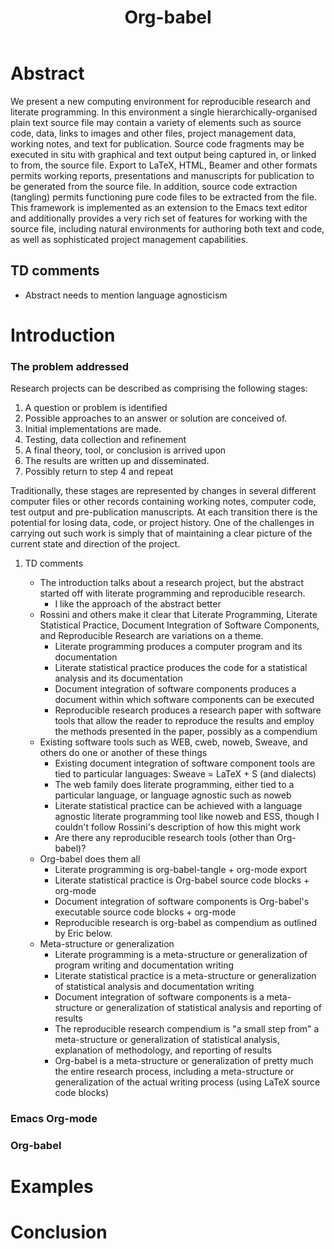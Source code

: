 #+TITLE: Org-babel
#+TODO: TODO(t!) HOLD(h!) STARTED(s!) | DONE(d!)
#+OPTIONS: ^:nil
#+STARTUP: oddeven hideblocks

* Abstract
  We present a new computing environment for reproducible research and
  literate programming. In this environment a single
  hierarchically-organised plain text source file may contain a
  variety of elements such as source code, data, links to images and
  other files, project management data, working notes, and text for
  publication. Source code fragments may be executed in situ with
  graphical and text output being captured in, or linked to from, the
  source file. Export to \LaTeX, HTML, Beamer and other formats
  permits working reports, presentations and manuscripts for
  publication to be generated from the source file. In addition,
  source code extraction (tangling) permits functioning pure code
  files to be extracted from the file. This framework is implemented
  as an extension to the Emacs text editor and additionally provides a
  very rich set of features for working with the source file,
  including natural environments for authoring both text and code, as
  well as sophisticated project management capabilities.
** TD comments
   - Abstract needs to mention language agnosticism
* Introduction
*** The problem addressed
Research projects can be described as comprising the following stages:
1. A question or problem is identified
2. Possible approaches to an answer or solution are conceived of.
3. Initial implementations are made.
4. Testing, data collection and refinement
5. A final theory, tool, or conclusion is arrived upon
6. The results are written up and disseminated.
7. Possibly return to step 4 and repeat

Traditionally, these stages are represented by changes in several
different computer files or other records containing working notes,
computer code, test output and pre-publication manuscripts.  At each
transition there is the potential for losing data, code, or project
history.  One of the challenges in carrying out such work is simply
that of maintaining a clear picture of the current state and direction
of the project.
**** TD comments
     - The introduction talks about a research project, but the abstract
       started off with literate programming and reproducible research.
       - I like the approach of the abstract better
     - Rossini and others make it clear that Literate Programming,
       Literate Statistical Practice, Document Integration of Software
       Components, and Reproducible Research are variations on a
       theme.
       - Literate programming produces a computer program and its documentation
       - Literate statistical practice produces the code for a
         statistical analysis and its documentation
       - Document integration of software components produces a
         document within which software components can be executed
       - Reproducible research produces a research paper with software
         tools that allow the reader to reproduce the results and
         employ the methods presented in the paper, possibly as a
         compendium
     - Existing software tools such as WEB, cweb, noweb, Sweave, and others
       do one or another of these things
       - Existing document integration of software component tools are
         tied to particular languages: Sweave = LaTeX + S (and
         dialects)
       - The web family does literate programming, either tied to a
         particular language, or language agnostic such as noweb
       - Literate statistical practice can be achieved with a language
         agnostic literate programming tool like noweb and ESS, though
         I couldn't follow Rossini's description of how this might
         work
       - Are there any reproducible research tools (other than Org-babel)?
     - Org-babel does them all
       - Literate programming is org-babel-tangle + org-mode export
       - Literate statistical practice is Org-babel source code
         blocks + org-mode 
       - Document integration of software components is Org-babel's
         executable source code blocks + org-mode
       - Reproducible research is org-babel as compendium as outlined
         by Eric below.
     - Meta-structure or generalization
       - Literate programming is a meta-structure or generalization of
         program writing and documentation writing
       - Literate statistical practice is a meta-structure or
         generalization of statistical analysis and documentation writing
       - Document integration of software components is a
         meta-structure or generalization of statistical analysis and
         reporting of results
       - The reproducible research compendium is "a small step from" a
         meta-structure or generalization of statistical analysis,
         explanation of methodology, and reporting of results
       - Org-babel is a meta-structure or generalization of pretty
         much the entire research process, including a meta-structure
         or generalization of the actual writing process (using LaTeX
         source code blocks)

*** Emacs Org-mode
*** Org-babel
* Examples
* Conclusion
* COMMENT Related Papers
I've started collecting the actual PDFs in the [[file:reference/][reference/]] directory
*** Web
    - [[file:reference/knuthweb.pdf][Knuth]]
    - See pg. 14 for an interesting discussion of WEB's development
*** Sweave
[[file:reference/sweave.pdf][sweave.pdf]]
#+begin_src bibtex
  @inproceedings{lmucs-papers:Leisch:2002,
    author = {Friedrich Leisch},
    title = {Sweave: Dynamic Generation of Statistical Reports Using
                    Literate Data Analysis},
    booktitle = {Compstat 2002 --- Proceedings in Computational
                    Statistics},
    pages = {575--580},
    year = 2002,
    editor = {Wolfgang H{\"a}rdle and Bernd R{\"o}nz},
    publisher = {Physica Verlag, Heidelberg},
    note = {ISBN 3-7908-1517-9},
    url = {http://www.stat.uni-muenchen.de/~leisch/Sweave}
  }  
#+end_src

*** Literate statistical analysis (Rossini)
[[file:reference/literate-stat-analysis.pdf][literate-stat-analysis.pdf]]
#+begin_src bibtex
  @TechReport{ross:lunt:2001,
    author =       {Rossini, A.J. and Lunt, Mark},
    title =        {Literate Statistical Analysis},
    institution =  {University of Washington, Biostatistics},
    year =         2001
  }  
#+end_src

*** Emacs Speaks Statistics (Rossini)
    :PROPERTIES:
    :CUSTOM_ID: ess-paper
    :END:
    [[file:reference/ess.pdf][ess.pdf]]
    Anthony Rossini, Martin Maechler, Kurt Hornik, Richard
    M. Heiberger, and Rodney Sparapani, "Emacs Speaks Statistics: A
    Universal Interface for Statistical Analysis" (July 17,
    2001). UW Biostatistics Working Paper Series. Working Paper 173.
    http://www.bepress.com/uwbiostat/paper173

Reading this paper makes me think we could almost get away with a
straightforward description of org-babel.
*** Emacs Speaks Statistics: A Multiplatform, Multipackage etc. (Rossini)
      [[file:reference/jcgs-unblinded.pdf][jcgs-unblinded.pdf]]
      ESS is described in a peer-reviewed journal article:
      Emacs Speaks Statistics: A Multiplatform, Multipackage Development Environment for Statistical Analysis  [Abstract]
      Journal of Computational & Graphical Statistics 13(1), 247-261
      Rossini, A.J, Heiberger, R.M., Sparapani, R.A., Maechler, M., Hornik, K. (2004) 

#+begin_quote 
   We discuss how ESS enhances a statistician's daily activities by
presenting its features and showing how it facilitates statistical
computing. Next, we describe the Emacs text editor, the underlying
platform on which ESS is built. We conclude with a short history of
the development of ESS and goals for the future.
#+end_quote

*** Gentleman & Temple Lang (2004)
      :PROPERTIES:
      :CUSTOM_ID: gentleman-lang
      :END:
      [[file:reference/stat-analy-and-repro-research.pdf][stat-analy-and-repro-research.pdf]]
      Robert Gentleman and Duncan Temple Lang, "Statistical Analyses
      and Reproducible Research" (May 2004). Bioconductor Project
      Working Papers. Working Paper 2.
      http://www.bepress.com/bioconductor/paper2 

This paper introduces the idea of a "compendium" which is a collection
of data, code, and expository text which can be used to create
"dynamic documents".  This paper lays out the framework of what
compendiums should look like, and what abilities would be required of
software helping to implement a compendium.  Much of these sections
read like advertisements for Org-babel.

There are *many* nice multiline quotes in this paper that could serve
as good motivation for org-babel.

**** babel as compendium
from "General Software Architecture for Compendiums" a compendium must
have
1) Authoring Software :: org-mode
2) Auxillary Software :: org-mode attachments should satisfy this
3) Transformation Software :: org-babel, with tangle, and the org-mode
   export functions
4) Quality control Software :: the unit tests in various languages can
   fit this bill -- else where in the paper they mention unit tests
   would be appropriate
5) Distribution Software :: tools for managing the history of a
   compendium and distributing the compendium.  they seem to not know
   about distributed version control systems -- because they are the
   ideal solution to this issue and they aren't mentioned.  as in the
   ESS paper we could talk about Emacs's integration with version
   control systems

*** Gentleman (2005)
      Gentleman, Robert (2005) "Reproducible Research: A
      Bioinformatics Case Study," Statistical Applications in Genetics
      and Molecular Biology: Vol. 4 : Iss. 1, Article 2.  DOI:
      10.2202/1544-6115.1034 Available at:
      http://www.bepress.com/sagmb/vol4/iss1/art2

At a quick glance this paper attempts to reconstruct an old paper by
distributing a collection of data files, R code and latex/Sweave files
from which the text and diagrams are generated. The files are
available for download from the above link.

*** Keeping Statistics Alive in Documents 

requirements for software enable reproducible research
#+begin_quote 
- Documents have well defined contents which are maintained in a
  reliable way. Persistence must be supported. Document contents as
  well as dynamic linking must be preserved if documents are stored or
  communicated.
- Documents are structured internally and each part has a
  context. Structure and context relations must be
  supported. Components should be sensitive to their context and adapt
  to the structure and context of the embedding document, allowing
  pre-defined components to be used in an efficient and flexible way.
- Documents may be communicated. Sharing of documents and data must be
  supported.  This means taking account of problems possibly which may
  arise from duplication of information, partial or delayed access, or
  different user environments.
#+end_quote

They talk about "linking between components" where components sound
like
- raw data
- blocks of processing functionality (source-code blocks) 
- results of processing
The positive effects of being able to swap out components are
discussed.

Their "documents" are build by linking components.  So documents are
sort of like the compendium views of the [[gentleman-lang]] paper -- they
are the dynamic output of processing/composing the actual persistent
content.

* COMMENT Notes
*** TODO hypothesis
We need a hypothesis that we can backup with something approaching a
scientifically credible or "objective" test.

It looks like [[http://www.cs.umd.edu/~basili/][Vic Basili]] and the [[http://www.cs.umd.edu/projects/SoftEng/tame/][ESEG]] have experience with this sort
of thing, and they may be good people to talk to.

*** existing similar tools
try to collect pointers to similar tools 

Reproducible Research
- [[http://en.wikipedia.org/wiki/Sweave][Sweave]]
- [[http://hal.cs.berkeley.edu/cil/][CIL's documentation]]
- the tools used in generating [[http://www.cis.upenn.edu/~bcpierce/tapl/][TAPL]]

Literate Programming
- [[http://www.cs.tufts.edu/~nr/noweb/][Noweb]]
- [[http://www-cs-faculty.stanford.edu/~knuth/cweb.html][Cweb]]
- [[http://www.lri.fr/~filliatr/ocamlweb/][OCamlWeb]]

Meta Functional Programming
- [[http://openendedgroup.com/field/][field]] looks to be able to move data between different programming
  languages as long as they all run on the JVM

Programmable Spreadsheet
- ?

*** Bibliography
- [[file:bib/ess-intro-graphs.bib][ess-intro-graphs.bib]] copied from [[https://svn.r-project.org/ESS/trunk/doc/ess-intro-graphs.bib][r-project]]

*** TODO Select a journal
   The following notes are biased towards statistics-oriented
   journals because ESS and Sweave are written by people associated
   with / in statistics departments. But I am sure there are suitable
   journals out there for an article on using org mode for
   reproducible research (and literate programming etc).

   - [[http://www.amstat.org/publications/jcgs.cfm][Journal of Computational and Graphical Statistics]] published a
     paper on ESS

   - Also [[http://www.amstat.org/publications/jss.cfm][Journal of Statistical Software]] Established in 1996, the
     Journal of Statistical Software publishes articles, book reviews,
     code snippets, and software reviews. The contents are freely
     available online. For both articles and code snippets, the source
     code is published along with the paper.

   [[http://journal.r-project.org/][The R Journal]] publishes papers on tools which can be used with R.

   Sweave has a paper: 

   Friedrich Leisch and Anthony J. Rossini. Reproducible statistical
   research. Chance, 16(2):46-50, 2003. [ bib ]

   also

   Friedrich Leisch. Sweave: Dynamic generation of statistical reports
   using literate data analysis. In Wolfgang Härdle and Bernd Rönz,
   editors, Compstat 2002 - Proceedings in Computational Statistics,
   pages 575-580. Physica Verlag, Heidelberg, 2002. ISBN 3-7908-1517-9.

   also

   We could also look at the Journals publishing [[http://www.reproducibleresearch.net/index.php/RR_links#Articles_about_RR_.28chronologically.29][these]] Reproducible
   Research Articles.

*** HOLD Carsten to write Org-mode introduction
    - State "HOLD"       from "TODO"       [2010-01-09 Sat 10:14] \\

No point bothering him until we have a good first draft, and it's
clear where his section would fit

*** HOLD Share with RR authors
    - State "HOLD"       from ""           [2010-01-09 Sat 10:43]

After reading some of the above papers, especially the [[gentleman-lang]]
paper and the [[ess-paper]], it seems like the authors would be interested
to hear about Org-babel.  And (as Dan has mentioned before) the would
probably have some interesting insights if we shared initial drafts of
this paper with them before publication.

*** TODO Share with RR.net
    - State "TODO"       from ""           [2010-01-09 Sat 10:46]

There is a collection of RR tools at
http://reproducibleresearch.net/index.php/RR_links and I think they
Org-babel is mature enough to deserve a place on that list.
